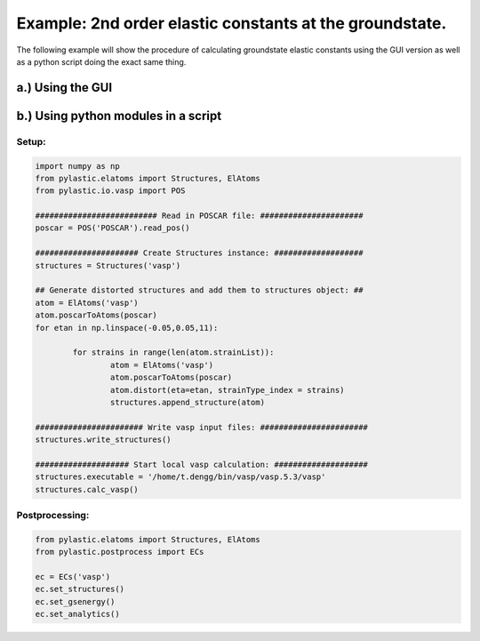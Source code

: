 Example: 2nd order elastic constants at the groundstate.
--------

The following example will show the procedure of calculating groundstate elastic constants using the GUI version as well as a python script doing the exact same thing.

a.) Using the GUI
^^^^^^^^^^^^^^^^^

b.) Using python modules in a script
^^^^^^^^^^^^^^^^^^^^^^^^^^^^^^^^^^^^
Setup:
______

.. code-block:: python

	import numpy as np
	from pylastic.elatoms import Structures, ElAtoms
	from pylastic.io.vasp import POS
	
	########################## Read in POSCAR file: ######################
	poscar = POS('POSCAR').read_pos()
	
	###################### Create Structures instance: ###################
	structures = Structures('vasp')
	
	## Generate distorted structures and add them to structures object: ##
	atom = ElAtoms('vasp')
	atom.poscarToAtoms(poscar)
	for etan in np.linspace(-0.05,0.05,11):
		
		for strains in range(len(atom.strainList)):
			atom = ElAtoms('vasp')
			atom.poscarToAtoms(poscar)
			atom.distort(eta=etan, strainType_index = strains)
			structures.append_structure(atom)
			
	####################### Write vasp input files: #######################
	structures.write_structures()
	
	#################### Start local vasp calculation: ####################
	structures.executable = '/home/t.dengg/bin/vasp/vasp.5.3/vasp'
	structures.calc_vasp()

Postprocessing:
_______________

.. code-block:: python

	from pylastic.elatoms import Structures, ElAtoms
	from pylastic.postprocess import ECs
	
	ec = ECs('vasp')
	ec.set_structures()
	ec.set_gsenergy()
	ec.set_analytics()